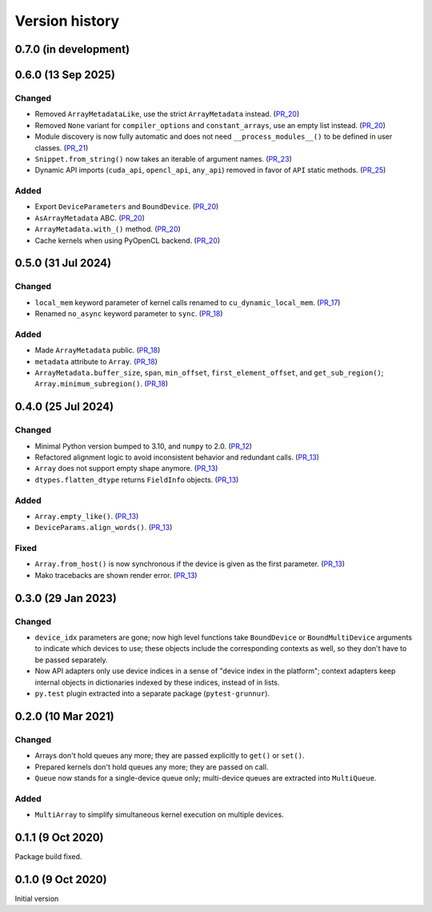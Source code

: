 Version history
===============


0.7.0 (in development)
----------------------


0.6.0 (13 Sep 2025)
-------------------

Changed
^^^^^^^

* Removed ``ArrayMetadataLike``, use the strict ``ArrayMetadata`` instead. (PR_20_)
* Removed ``None`` variant for ``compiler_options`` and ``constant_arrays``, use an empty list instead. (PR_20_)
* Module discovery is now fully automatic and does not need ``__process_modules__()`` to be defined in user classes. (PR_21_)
* ``Snippet.from_string()`` now takes an iterable of argument names. (PR_23_)
* Dynamic API imports (``cuda_api``, ``opencl_api``, ``any_api``) removed in favor of ``API`` static methods. (PR_25_)


Added
^^^^^

* Export ``DeviceParameters`` and ``BoundDevice``. (PR_20_)
* ``AsArrayMetadata`` ABC. (PR_20_)
* ``ArrayMetadata.with_()`` method. (PR_20_)
* Cache kernels when using PyOpenCL backend. (PR_20_)


.. _PR_20: https://github.com/fjarri/grunnur/pull/20
.. _PR_21: https://github.com/fjarri/grunnur/pull/21
.. _PR_23: https://github.com/fjarri/grunnur/pull/23
.. _PR_25: https://github.com/fjarri/grunnur/pull/25


0.5.0 (31 Jul 2024)
-------------------

Changed
^^^^^^^

* ``local_mem`` keyword parameter of kernel calls renamed to ``cu_dynamic_local_mem``. (PR_17_)
* Renamed ``no_async`` keyword parameter to ``sync``. (PR_18_)


Added
^^^^^

* Made ``ArrayMetadata`` public. (PR_18_)
* ``metadata`` attribute to ``Array``. (PR_18_)
* ``ArrayMetadata.buffer_size``, ``span``, ``min_offset``, ``first_element_offset``, and ``get_sub_region()``; ``Array.minimum_subregion()``. (PR_18_)


.. _PR_17: https://github.com/fjarri/grunnur/pull/17
.. _PR_18: https://github.com/fjarri/grunnur/pull/18



0.4.0 (25 Jul 2024)
-------------------

Changed
^^^^^^^

* Minimal Python version bumped to 3.10, and ``numpy`` to 2.0. (PR_12_)
* Refactored alignment logic to avoid inconsistent behavior and redundant calls. (PR_13_)
* ``Array`` does not support empty shape anymore. (PR_13_)
* ``dtypes.flatten_dtype`` returns ``FieldInfo`` objects. (PR_13_)


Added
^^^^^

* ``Array.empty_like()``. (PR_13_)
* ``DeviceParams.align_words()``. (PR_13_)


Fixed
^^^^^

* ``Array.from_host()`` is now synchronous if the device is given as the first parameter. (PR_13_)
* Mako tracebacks are shown render error. (PR_13_)


.. _PR_12: https://github.com/fjarri/grunnur/pull/12
.. _PR_13: https://github.com/fjarri/grunnur/pull/13


0.3.0 (29 Jan 2023)
-------------------

Changed
^^^^^^^

* ``device_idx`` parameters are gone; now high level functions take ``BoundDevice`` or ``BoundMultiDevice`` arguments to indicate which devices to use; these objects include the corresponding contexts as well, so they don't have to be passed separately.
* Now API adapters only use device indices in a sense of "device index in the platform"; context adapters keep internal objects in dictionaries indexed by these indices, instead of in lists.
* ``py.test`` plugin extracted into a separate package (``pytest-grunnur``).


0.2.0 (10 Mar 2021)
-------------------

Changed
^^^^^^^

* Arrays don't hold queues any more; they are passed explicitly to ``get()`` or ``set()``.
* Prepared kernels don't hold queues any more; they are passed on call.
* ``Queue`` now stands for a single-device queue only; multi-device queues are extracted into ``MultiQueue``.

Added
^^^^^

* ``MultiArray`` to simplify simultaneous kernel execution on multiple devices.


0.1.1 (9 Oct 2020)
------------------

Package build fixed.


0.1.0 (9 Oct 2020)
------------------

Initial version
